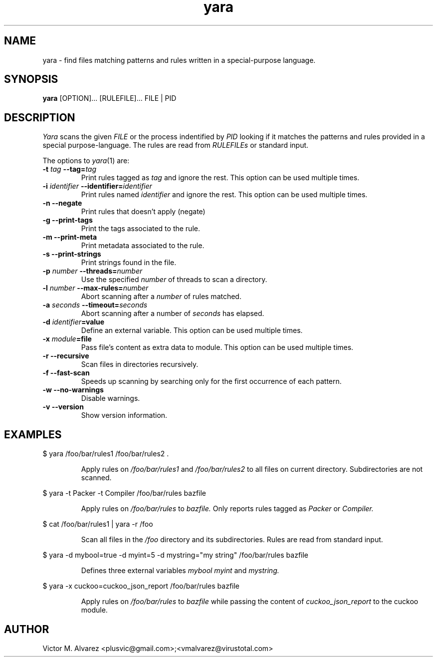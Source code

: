 .TH yara 1 "September 22, 2008" "Victor M. Alvarez"
.SH NAME
yara \- find files matching patterns and rules written in a special-purpose language.
.SH SYNOPSIS
.B yara
[OPTION]... [RULEFILE]... FILE | PID
.SH DESCRIPTION
.I Yara
scans the given
.I FILE
or the process indentified by
.I PID
looking if it matches the patterns and rules provided in a special purpose-language. The rules are read from
.I RULEFILEs
or standard input.
.PP
The options to
.IR yara (1)
are:
.TP
.BI \-t " tag" " --tag=" tag
Print rules tagged as
.I tag
and ignore the rest. This option can be used multiple times.
.TP
.BI \-i " identifier" " --identifier=" identifier
Print rules named
.I identifier
and ignore the rest. This option can be used multiple times.
.TP
.B \-n " --negate"
Print rules that doesn't apply (negate)
.TP
.B \-g " --print-tags"
Print the tags associated to the rule.
.TP
.B \-m " --print-meta"
Print metadata associated to the rule.
.TP
.B \-s " --print-strings"
Print strings found in the file.
.TP
.BI \-p " number" " --threads=" number
Use the specified
.I number
of threads to scan a directory.
.TP
.BI \-l " number" " --max-rules=" number
Abort scanning after a
.I number
of rules matched.
.TP
.BI \-a " seconds" " --timeout=" seconds
Abort scanning after a number of
.I seconds
has elapsed.
.TP
.BI \-d " identifier"=value
Define an external variable. This option can be used multiple times.
.TP
.BI \-x " module"=file
Pass file's content as extra data to module. This option can be used multiple
times.
.TP
.B \-r " --recursive"
Scan files in directories recursively.
.TP
.B \-f " --fast-scan"
Speeds up scanning by searching only for the first occurrence of each pattern.
.TP
.B \-w " --no-warnings"
Disable warnings.
.TP
.B \-v " --version"
Show version information. 
.SH EXAMPLES
$ yara /foo/bar/rules1 /foo/bar/rules2 .
.RS
.PP
Apply rules on
.I /foo/bar/rules1
and
.I /foo/bar/rules2
to all files on current directory. Subdirectories are not scanned.
.RE
.PP
$ yara -t Packer -t Compiler /foo/bar/rules bazfile
.RS
.PP
Apply rules on
.I /foo/bar/rules
to
.I bazfile.
Only reports rules tagged as
.I Packer
or
.I Compiler.
.RE
.PP
$ cat /foo/bar/rules1 | yara -r /foo
.RS
.PP
Scan all files in the
.I /foo
directory and its subdirectories. Rules are read from standard input.
.RE
.PP
$ yara -d mybool=true -d myint=5 -d mystring="my string" /foo/bar/rules bazfile
.RS
.PP
Defines three external variables
.I mybool
.I myint
and
.I mystring.
.RE
.PP
$ yara -x cuckoo=cuckoo_json_report /foo/bar/rules bazfile
.RS
.PP
Apply rules on
.I /foo/bar/rules
to
.I bazfile
while passing the content of
.I cuckoo_json_report
to the cuckoo module.
.RE

.SH AUTHOR
Victor M. Alvarez <plusvic@gmail.com>;<vmalvarez@virustotal.com>
